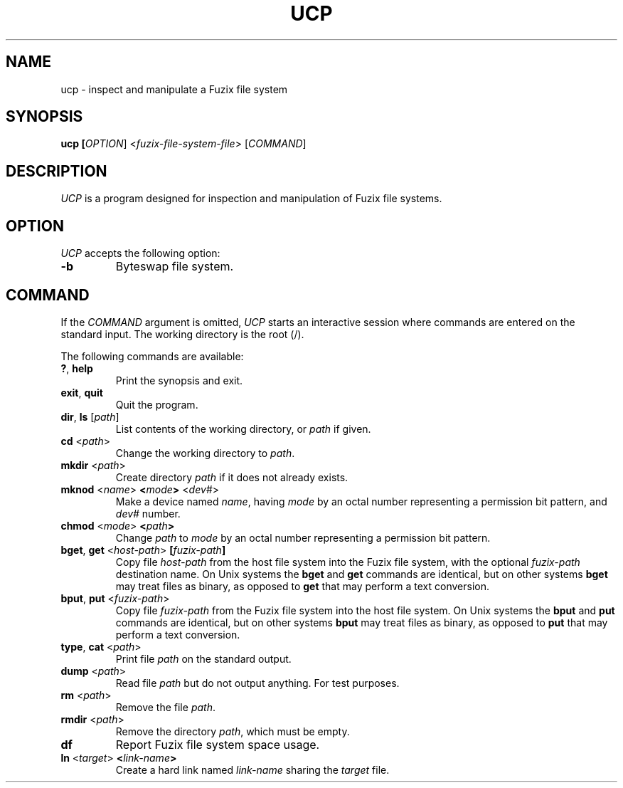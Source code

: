 .TH UCP 1 2020-12-28 "UCP manual"

.SH NAME
ucp \- inspect and manipulate a Fuzix file system

.SH SYNOPSIS
.B ucp [\fIOPTION\fR] <\fIfuzix-file-system-file\fR> [\fICOMMAND\fR]

.SH DESCRIPTION

\fIUCP\fR is a program designed for inspection and manipulation of Fuzix
file systems.

.SH OPTION
\fIUCP\fR accepts the following option:

.TP
.BR \-b
Byteswap file system.

.SH COMMAND

If the \fICOMMAND\fR argument is omitted, \fIUCP\fR starts an interactive
session where commands are entered on the standard input. The working
directory is the root (/).

The following commands are available:

.TP
.BR ? ", " help
Print the synopsis and exit.

.TP
.BR exit ", " quit
Quit the program.

.TP
.BR dir ", " ls " [" \fIpath\fR "]"
List contents of the working directory, or \fIpath\fR if given.

.TP
.BR cd " <" \fIpath\fR ">"
Change the working directory to \fIpath\fR.

.TP
.BR mkdir " <" \fIpath\fR ">"
Create directory \fIpath\fR if it does not already exists.

.TP
.BR mknod " <" \fIname\fR ">" " <" \fImode\fR ">" " <" \fIdev#\fR ">"
Make a device named \fIname\fR, having \fImode\fR by an octal number
representing a permission bit pattern, and \fIdev#\fR number.

.TP
.BR chmod " <" \fImode\fR ">" " <" \fIpath\fR ">"
Change \fIpath\fR to \fImode\fR by an octal number representing a
permission bit pattern.

.TP
.BR bget ", " get " <" \fIhost-path\fR ">" " [" \fIfuzix-path\fR "]"
Copy file \fIhost-path\fR from the host file system into the Fuzix file system,
with the optional \fIfuzix-path\fR destination name. On Unix systems the
\fBbget\fR and \fBget\fR commands are identical, but on other systems
\fBbget\fR may treat files as binary, as opposed to \fBget\fR that may perform
a text conversion.

.TP
.BR bput ", " put " <" \fIfuzix-path\fR ">"
Copy file \fIfuzix-path\fR from the Fuzix file system into the host file system.
On Unix systems the \fBbput\fR and \fBput\fR commands are identical, but on
other systems \fBbput\fR may treat files as binary, as opposed to \fBput\fR
that may perform a text conversion.

.TP
.BR type ", " cat " <" \fIpath\fR ">"
Print file \fIpath\fR on the standard output.

.TP
.BR dump " <" \fIpath\fR ">"
Read file \fIpath\fR but do not output anything. For test purposes.

.TP
.BR rm " <" \fIpath\fR ">"
Remove the file \fIpath\fR.

.TP
.BR rmdir " <" \fIpath\fR ">"
Remove the directory \fIpath\fR, which must be empty.

.TP
.BR df
Report Fuzix file system space usage.

.TP
.BR ln " <" \fItarget\fR ">" " <" \fIlink-name\fR ">"
Create a hard link named \fIlink-name\fR sharing the \fItarget\fR file.
